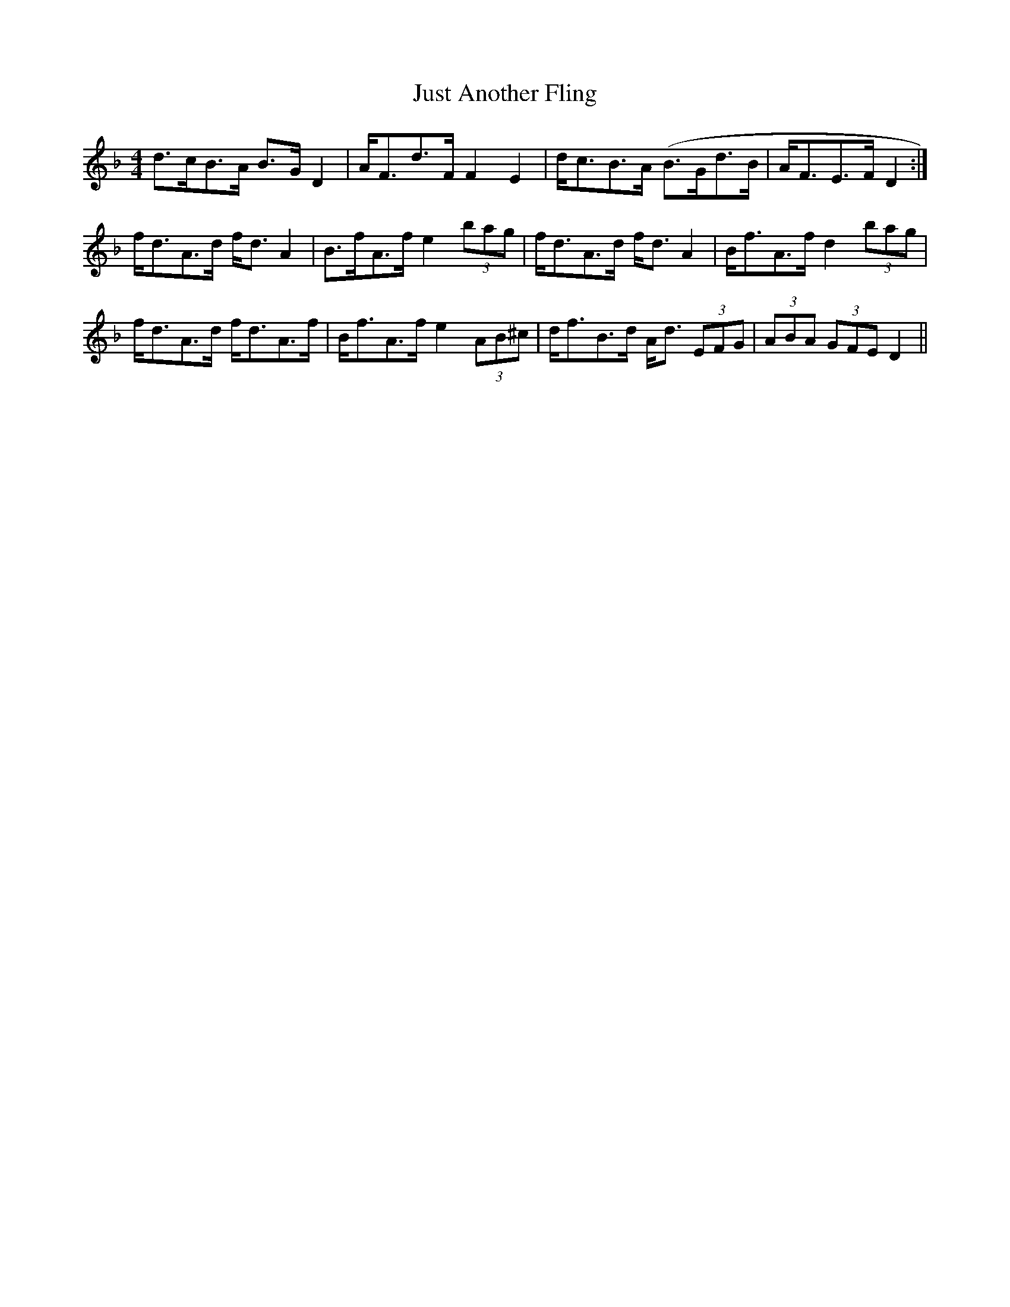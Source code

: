 X: 21072
T: Just Another Fling
R: strathspey
M: 4/4
K: Dminor
d>cB>A B>G D2|A<Fd>F F2 E2|d<cB>A (B>Gd>B|A<FE>F D2:|
f<dA>d f<d A2|B>fA>f e2 (3bag|f<dA>d f<d A2|B<fA>f d2 (3bag|
f<dA>d f<dA>f|B<fA>f e2 (3AB^c|d<fB>d A<d (3EFG|(3ABA (3GFE D2||

